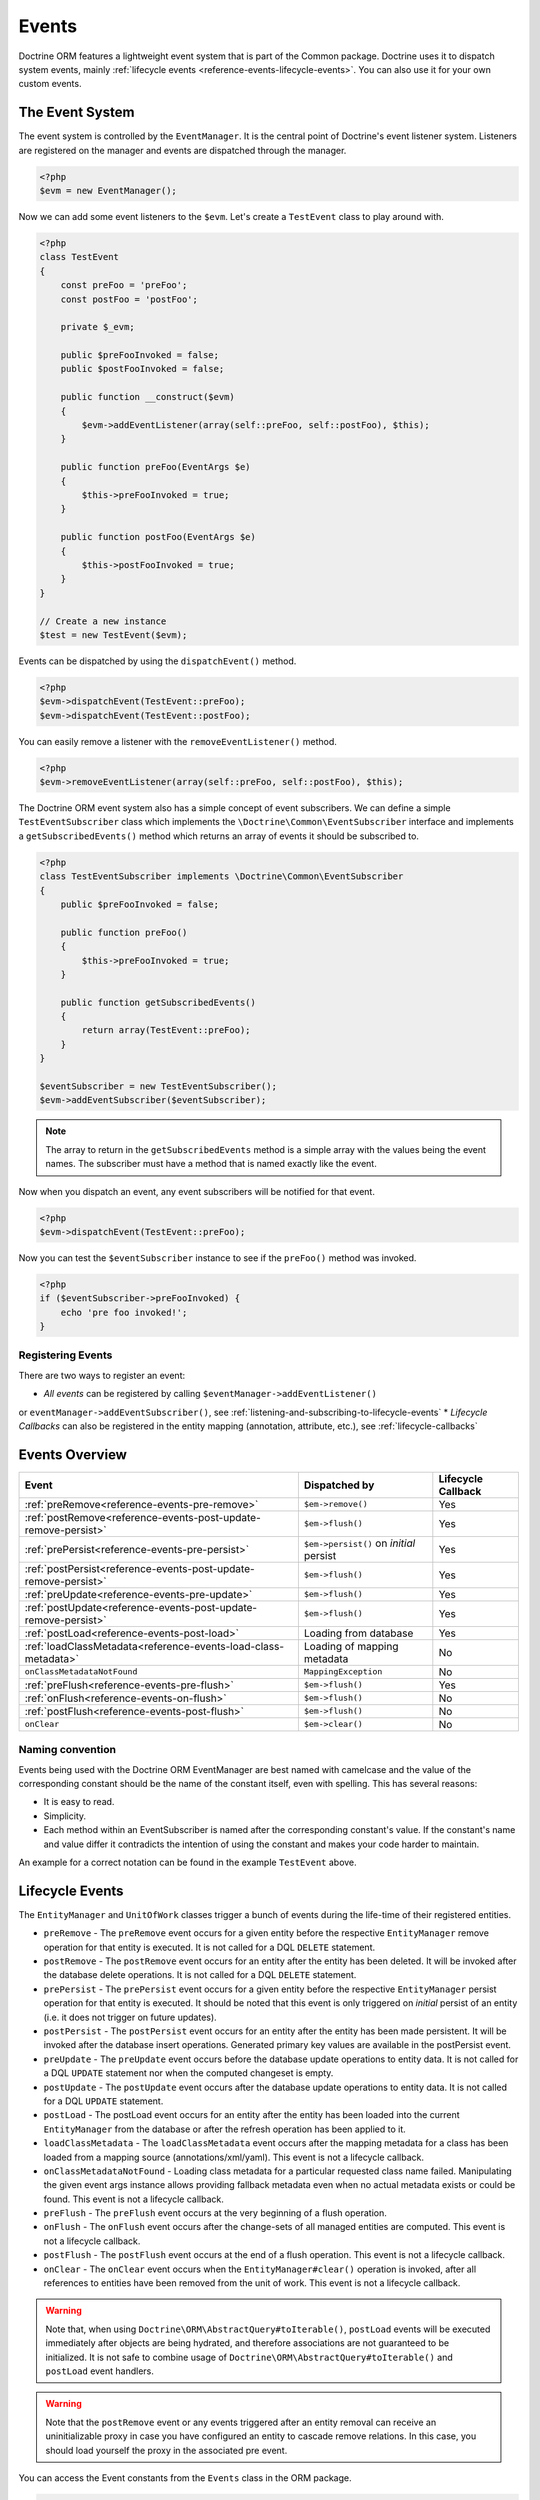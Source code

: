 Events
======

Doctrine ORM features a lightweight event system that is part of the
Common package. Doctrine uses it to dispatch system events, mainly
:ref:`lifecycle events <reference-events-lifecycle-events>`.
You can also use it for your own custom events.

The Event System
----------------

The event system is controlled by the ``EventManager``. It is the
central point of Doctrine's event listener system. Listeners are
registered on the manager and events are dispatched through the
manager.

.. code-block:: php

    <?php
    $evm = new EventManager();

Now we can add some event listeners to the ``$evm``. Let's create a
``TestEvent`` class to play around with.

.. code-block:: php

    <?php
    class TestEvent
    {
        const preFoo = 'preFoo';
        const postFoo = 'postFoo';

        private $_evm;

        public $preFooInvoked = false;
        public $postFooInvoked = false;

        public function __construct($evm)
        {
            $evm->addEventListener(array(self::preFoo, self::postFoo), $this);
        }

        public function preFoo(EventArgs $e)
        {
            $this->preFooInvoked = true;
        }

        public function postFoo(EventArgs $e)
        {
            $this->postFooInvoked = true;
        }
    }

    // Create a new instance
    $test = new TestEvent($evm);

Events can be dispatched by using the ``dispatchEvent()`` method.

.. code-block:: php

    <?php
    $evm->dispatchEvent(TestEvent::preFoo);
    $evm->dispatchEvent(TestEvent::postFoo);

You can easily remove a listener with the ``removeEventListener()``
method.

.. code-block:: php

    <?php
    $evm->removeEventListener(array(self::preFoo, self::postFoo), $this);

The Doctrine ORM event system also has a simple concept of event
subscribers. We can define a simple ``TestEventSubscriber`` class
which implements the ``\Doctrine\Common\EventSubscriber`` interface
and implements a ``getSubscribedEvents()`` method which returns an
array of events it should be subscribed to.

.. code-block:: php

    <?php
    class TestEventSubscriber implements \Doctrine\Common\EventSubscriber
    {
        public $preFooInvoked = false;

        public function preFoo()
        {
            $this->preFooInvoked = true;
        }

        public function getSubscribedEvents()
        {
            return array(TestEvent::preFoo);
        }
    }

    $eventSubscriber = new TestEventSubscriber();
    $evm->addEventSubscriber($eventSubscriber);

.. note::

    The array to return in the ``getSubscribedEvents`` method is a simple array
    with the values being the event names. The subscriber must have a method
    that is named exactly like the event.

Now when you dispatch an event, any event subscribers will be
notified for that event.

.. code-block:: php

    <?php
    $evm->dispatchEvent(TestEvent::preFoo);

Now you can test the ``$eventSubscriber`` instance to see if the
``preFoo()`` method was invoked.

.. code-block:: php

    <?php
    if ($eventSubscriber->preFooInvoked) {
        echo 'pre foo invoked!';
    }

Registering Events
~~~~~~~~~~~~~~~~~~

There are two ways to register an event:

* *All events* can be registered by calling ``$eventManager->addEventListener()``
or ``eventManager->addEventSubscriber()``, see :ref:`listening-and-subscribing-to-lifecycle-events`
* *Lifecycle Callbacks* can also be registered in the entity mapping (annotation, attribute, etc.), 
see :ref:`lifecycle-callbacks`

Events Overview
---------------

+-----------------------------------------------------------------+-----------------------+-----------+
| Event                                                           | Dispatched by         | Lifecycle |
|                                                                 |                       | Callback  |
+=================================================================+=======================+===========+
| :ref:`preRemove<reference-events-pre-remove>`                   | ``$em->remove()``     | Yes       |
+-----------------------------------------------------------------+-----------------------+-----------+
| :ref:`postRemove<reference-events-post-update-remove-persist>`  | ``$em->flush()``      | Yes       |
+-----------------------------------------------------------------+-----------------------+-----------+
| :ref:`prePersist<reference-events-pre-persist>`                 | ``$em->persist()``    | Yes       |
|                                                                 | on *initial* persist  |           |
+-----------------------------------------------------------------+-----------------------+-----------+
| :ref:`postPersist<reference-events-post-update-remove-persist>` | ``$em->flush()``      | Yes       |
+-----------------------------------------------------------------+-----------------------+-----------+
| :ref:`preUpdate<reference-events-pre-update>`                   | ``$em->flush()``      | Yes       |
+-----------------------------------------------------------------+-----------------------+-----------+
| :ref:`postUpdate<reference-events-post-update-remove-persist>`  | ``$em->flush()``      | Yes       |
+-----------------------------------------------------------------+-----------------------+-----------+
| :ref:`postLoad<reference-events-post-load>`                     | Loading from database | Yes       |
+-----------------------------------------------------------------+-----------------------+-----------+
| :ref:`loadClassMetadata<reference-events-load-class-metadata>`  | Loading of mapping    | No        |
|                                                                 | metadata              |           |
+-----------------------------------------------------------------+-----------------------+-----------+
| ``onClassMetadataNotFound``                                     | ``MappingException``  | No        |
+-----------------------------------------------------------------+-----------------------+-----------+
| :ref:`preFlush<reference-events-pre-flush>`                     | ``$em->flush()``      | Yes       |
+-----------------------------------------------------------------+-----------------------+-----------+
| :ref:`onFlush<reference-events-on-flush>`                       | ``$em->flush()``      | No        |
+-----------------------------------------------------------------+-----------------------+-----------+
| :ref:`postFlush<reference-events-post-flush>`                   | ``$em->flush()``      | No        |
+-----------------------------------------------------------------+-----------------------+-----------+
| ``onClear``                                                     | ``$em->clear()``      | No        |
+-----------------------------------------------------------------+-----------------------+-----------+

Naming convention
~~~~~~~~~~~~~~~~~

Events being used with the Doctrine ORM EventManager are best named
with camelcase and the value of the corresponding constant should
be the name of the constant itself, even with spelling. This has
several reasons:


-  It is easy to read.
-  Simplicity.
-  Each method within an EventSubscriber is named after the
   corresponding constant's value. If the constant's name and value differ
   it contradicts the intention of using the constant and makes your code
   harder to maintain.

An example for a correct notation can be found in the example
``TestEvent`` above.

.. _reference-events-lifecycle-events:

Lifecycle Events
----------------

The ``EntityManager`` and ``UnitOfWork`` classes trigger a bunch of
events during the life-time of their registered entities.



-  ``preRemove`` - The ``preRemove`` event occurs for a given entity
   before the respective ``EntityManager`` remove operation for that
   entity is executed.  It is not called for a DQL ``DELETE`` statement.
-  ``postRemove`` - The ``postRemove`` event occurs for an entity after the
   entity has been deleted. It will be invoked after the database
   delete operations. It is not called for a DQL ``DELETE`` statement.
-  ``prePersist`` - The ``prePersist`` event occurs for a given entity
   before the respective ``EntityManager`` persist operation for that
   entity is executed. It should be noted that this event is only triggered on
   *initial* persist of an entity (i.e. it does not trigger on future updates).
-  ``postPersist`` - The ``postPersist`` event occurs for an entity after
   the entity has been made persistent. It will be invoked after the
   database insert operations. Generated primary key values are
   available in the postPersist event.
-  ``preUpdate`` - The ``preUpdate`` event occurs before the database
   update operations to entity data. It is not called for a DQL
   ``UPDATE`` statement nor when the computed changeset is empty.
-  ``postUpdate`` - The ``postUpdate`` event occurs after the database
   update operations to entity data. It is not called for a DQL
   ``UPDATE`` statement.
-  ``postLoad`` - The postLoad event occurs for an entity after the
   entity has been loaded into the current ``EntityManager`` from the
   database or after the refresh operation has been applied to it.
-  ``loadClassMetadata`` - The ``loadClassMetadata`` event occurs after the
   mapping metadata for a class has been loaded from a mapping source
   (annotations/xml/yaml). This event is not a lifecycle callback.
-  ``onClassMetadataNotFound`` - Loading class metadata for a particular
   requested class name failed. Manipulating the given event args instance
   allows providing fallback metadata even when no actual metadata exists
   or could be found. This event is not a lifecycle callback.
-  ``preFlush`` - The ``preFlush`` event occurs at the very beginning of
   a flush operation.
-  ``onFlush`` - The ``onFlush`` event occurs after the change-sets of all
   managed entities are computed. This event is not a lifecycle
   callback.
-  ``postFlush`` - The ``postFlush`` event occurs at the end of a flush operation. This
   event is not a lifecycle callback.
-  ``onClear`` - The ``onClear`` event occurs when the
   ``EntityManager#clear()`` operation is invoked, after all references
   to entities have been removed from the unit of work. This event is not
   a lifecycle callback.


.. warning::

    Note that, when using ``Doctrine\ORM\AbstractQuery#toIterable()``, ``postLoad``
    events will be executed immediately after objects are being hydrated, and therefore
    associations are not guaranteed to be initialized. It is not safe to combine
    usage of ``Doctrine\ORM\AbstractQuery#toIterable()`` and ``postLoad`` event
    handlers.

.. warning::

    Note that the ``postRemove`` event or any events triggered after an entity removal
    can receive an uninitializable proxy in case you have configured an entity to
    cascade remove relations. In this case, you should load yourself the proxy in
    the associated pre event.

You can access the Event constants from the ``Events`` class in the
ORM package.

.. code-block:: php

    <?php
    use Doctrine\ORM\Events;
    echo Events::preUpdate;

These can be hooked into by two different types of event
listeners:

-  Lifecycle Callbacks are methods on the entity classes that are
   called when the event is triggered. They receive some kind
   of ``EventArgs`` instance.
-  Lifecycle Event Listeners and Subscribers are classes with specific callback
   methods that receives some kind of ``EventArgs`` instance.

The ``EventArgs`` instance received by the listener gives access to the entity,
``EntityManager`` instance and other relevant data.

.. note::

    All Lifecycle events that happen during the ``flush()`` of
    an ``EntityManager`` have very specific constraints on the allowed
    operations that can be executed. Please read the
    :ref:`reference-events-implementing-listeners` section very carefully
    to understand which operations are allowed in which lifecycle event.

.. _lifecycle-callbacks:

Lifecycle Callbacks
-------------------

Lifecycle Callbacks are defined on an entity class. They allow you to
trigger callbacks whenever an instance of that entity class experiences
a relevant lifecycle event. More than one callback can be defined for each
lifecycle event. Lifecycle Callbacks are best used for simple operations
specific to a particular entity class's lifecycle.


.. note::

    Note that Licecycle Callbacks are not supported for :doc:`Embeddables</tutorials/embeddables>`.

.. code-block:: php

    <?php

    /** @Entity @HasLifecycleCallbacks */
    class User
    {
        // ...

        /**
         * @Column(type="string", length=255)
         */
        public $value;

        /** @Column(name="created_at", type="string", length=255) */
        private $createdAt;

        /** @PrePersist */
        public function doStuffOnPrePersist()
        {
            $this->createdAt = date('Y-m-d H:i:s');
        }

        /** @PrePersist */
        public function doOtherStuffOnPrePersist()
        {
            $this->value = 'changed from prePersist callback!';
        }

        /** @PostPersist */
        public function doStuffOnPostPersist()
        {
            $this->value = 'changed from postPersist callback!';
        }

        /** @PostLoad */
        public function doStuffOnPostLoad()
        {
            $this->value = 'changed from postLoad callback!';
        }

        /** @PreUpdate */
        public function doStuffOnPreUpdate()
        {
            $this->value = 'changed from preUpdate callback!';
        }
    }

Note that the methods set as lifecycle callbacks need to be public and,
when using these annotations, you have to apply the
``@HasLifecycleCallbacks`` marker annotation on the entity class.

If you want to register lifecycle callbacks from YAML or XML you
can do it with the following.

.. code-block:: yaml

    User:
      type: entity
      fields:
    # ...
        name:
          type: string(50)
      lifecycleCallbacks:
        prePersist: [ doStuffOnPrePersist, doOtherStuffOnPrePersist ]
        postPersist: [ doStuffOnPostPersist ]

In YAML the ``key`` of the lifecycleCallbacks entry is the event that you
are triggering on and the value is the method (or methods) to call. The allowed
event types are the ones listed in the previous Lifecycle Events section.

XML would look something like this:

.. code-block:: xml

    <?xml version="1.0" encoding="UTF-8"?>

    <doctrine-mapping xmlns="https://doctrine-project.org/schemas/orm/doctrine-mapping"
          xmlns:xsi="https://www.w3.org/2001/XMLSchema-instance"
          xsi:schemaLocation="https://doctrine-project.org/schemas/orm/doctrine-mapping
                              https://www.doctrine-project.org/schemas/orm/doctrine-mapping.xsd">

        <entity name="User">

            <lifecycle-callbacks>
                <lifecycle-callback type="prePersist" method="doStuffOnPrePersist"/>
                <lifecycle-callback type="postPersist" method="doStuffOnPostPersist"/>
            </lifecycle-callbacks>

        </entity>

    </doctrine-mapping>

In XML the ``type`` of the lifecycle-callback entry is the event that you
are triggering on and the ``method`` is the method to call. The allowed event
types are the ones listed in the previous Lifecycle Events section.

When using YAML or XML you need to remember to create public methods to match the
callback names you defined. E.g. in these examples ``doStuffOnPrePersist()``,
``doOtherStuffOnPrePersist()`` and ``doStuffOnPostPersist()`` methods need to be
defined on your ``User`` model.

.. code-block:: php

    <?php
    // ...

    class User
    {
        // ...

        public function doStuffOnPrePersist()
        {
            // ...
        }

        public function doOtherStuffOnPrePersist()
        {
            // ...
        }

        public function doStuffOnPostPersist()
        {
            // ...
        }
    }


Lifecycle Callbacks Event Argument
----------------------------------

The triggered event is also given to the lifecycle-callback.

With the additional argument you have access to the
``EntityManager`` and ``UnitOfWork`` APIs inside these callback methods.

.. code-block:: php

    <?php
    // ...

    class User
    {
        public function preUpdate(PreUpdateEventArgs $event)
        {
            if ($event->hasChangedField('username')) {
                // Do something when the username is changed.
            }
        }
    }

.. _listening-and-subscribing-to-lifecycle-events:

Listening and subscribing to Lifecycle Events
---------------------------------------------

Lifecycle event listeners are much more powerful than the simple
lifecycle callbacks that are defined on the entity classes. They
sit at a level above the entities and allow you to implement re-usable
behaviors across different entity classes.

Note that they require much more detailed knowledge about the inner
workings of the ``EntityManager`` and ``UnitOfWork`` classes. Please
read the :ref:`reference-events-implementing-listeners` section
carefully if you are trying to write your own listener.

For event subscribers, there are no surprises. They declare the
lifecycle events in their ``getSubscribedEvents`` method and provide
public methods that expect the relevant arguments.

A lifecycle event listener looks like the following:

.. code-block:: php

    <?php
    use Doctrine\Persistence\Event\LifecycleEventArgs;

    class MyEventListener
    {
        public function preUpdate(LifecycleEventArgs $args)
        {
            $entity = $args->getObject();
            $entityManager = $args->getObjectManager();

            // perhaps you only want to act on some "Product" entity
            if ($entity instanceof Product) {
                // do something with the Product
            }
        }
    }

A lifecycle event subscriber may look like this:

.. code-block:: php

    <?php
    use Doctrine\ORM\Events;
    use Doctrine\EventSubscriber;
    use Doctrine\Persistence\Event\LifecycleEventArgs;

    class MyEventSubscriber implements EventSubscriber
    {
        public function getSubscribedEvents()
        {
            return array(
                Events::postUpdate,
            );
        }

        public function postUpdate(LifecycleEventArgs $args)
        {
            $entity = $args->getObject();
            $entityManager = $args->getObjectManager();

            // perhaps you only want to act on some "Product" entity
            if ($entity instanceof Product) {
                // do something with the Product
            }
        }

.. note::

    Lifecycle events are triggered for all entities. It is the responsibility
    of the listeners and subscribers to check if the entity is of a type
    it wants to handle.

To register an event listener or subscriber, you have to hook it into the
EventManager that is passed to the EntityManager factory:

.. code-block:: php

    <?php
    $eventManager = new EventManager();
    $eventManager->addEventListener(array(Events::preUpdate), new MyEventListener());
    $eventManager->addEventSubscriber(new MyEventSubscriber());

    $entityManager = EntityManager::create($dbOpts, $config, $eventManager);

You can also retrieve the event manager instance after the
EntityManager was created:

.. code-block:: php

    <?php
    $entityManager->getEventManager()->addEventListener(array(Events::preUpdate), new MyEventListener());
    $entityManager->getEventManager()->addEventSubscriber(new MyEventSubscriber());

.. _reference-events-implementing-listeners:

Implementing Event Listeners
----------------------------

This section explains what is and what is not allowed during
specific lifecycle events of the ``UnitOfWork`` class. Although you get
passed the ``EntityManager`` instance in all of these events, you have
to follow these restrictions very carefully since operations in the
wrong event may produce lots of different errors, such as inconsistent
data and lost updates/persists/removes.

For the described events that are also lifecycle callback events
the restrictions apply as well, with the additional restriction
that (prior to version 2.4) you do not have access to the
``EntityManager`` or ``UnitOfWork`` APIs inside these events.

.. _reference-events-pre-persist:

prePersist
~~~~~~~~~~

There are two ways for the ``prePersist`` event to be triggered.
One is obviously when you call ``EntityManager#persist()``. The
event is also called for all cascaded associations.

There is another way for ``prePersist`` to be called, inside the
``flush()`` method when changes to associations are computed and
this association is marked as cascade persist. Any new entity found
during this operation is also persisted and ``prePersist`` called
on it. This is called "persistence by reachability".

In both cases you get passed a ``LifecycleEventArgs`` instance
which has access to the entity and the entity manager.

The following restrictions apply to ``prePersist``:


-  If you are using a PrePersist Identity Generator such as
   sequences the ID value will *NOT* be available within any
   PrePersist events.
-  Doctrine will not recognize changes made to relations in a prePersist
   event. This includes modifications to
   collections such as additions, removals or replacement.
   
.. _reference-events-pre-remove:

preRemove
~~~~~~~~~

The ``preRemove`` event is called on every entity when its passed
to the ``EntityManager#remove()`` method. It is cascaded for all
associations that are marked as cascade delete.

There are no restrictions to what methods can be called inside the
``preRemove`` event, except when the remove method itself was
called during a flush operation.

.. _reference-events-pre-flush:

preFlush
~~~~~~~~

``preFlush`` is called at ``EntityManager#flush()`` before
anything else. ``EntityManager#flush()`` should not be called inside
its listeners, since `preFlush` event is dispatched in it, which would
result in infinite loop.

.. code-block:: php

    <?php

    use Doctrine\ORM\Event\PreFlushEventArgs;

    class PreFlushExampleListener
    {
        public function preFlush(PreFlushEventArgs $args)
        {
            // ...
        }
    }

.. _reference-events-on-flush:

onFlush
~~~~~~~

OnFlush is a very powerful event. It is called inside
``EntityManager#flush()`` after the changes to all the managed
entities and their associations have been computed. This means, the
``onFlush`` event has access to the sets of:


-  Entities scheduled for insert
-  Entities scheduled for update
-  Entities scheduled for removal
-  Collections scheduled for update
-  Collections scheduled for removal

To make use of the ``onFlush`` event you have to be familiar with the
internal ``UnitOfWork`` API, which grants you access to the previously
mentioned sets. See this example:

.. code-block:: php

    <?php
    class FlushExampleListener
    {
        public function onFlush(OnFlushEventArgs $eventArgs)
        {
            $em = $eventArgs->getEntityManager();
            $uow = $em->getUnitOfWork();

            foreach ($uow->getScheduledEntityInsertions() as $entity) {

            }

            foreach ($uow->getScheduledEntityUpdates() as $entity) {

            }

            foreach ($uow->getScheduledEntityDeletions() as $entity) {

            }

            foreach ($uow->getScheduledCollectionDeletions() as $col) {

            }

            foreach ($uow->getScheduledCollectionUpdates() as $col) {

            }
        }
    }

The following restrictions apply to the onFlush event:


-  If you create and persist a new entity in ``onFlush``, then
   calling ``EntityManager#persist()`` is not enough.
   You have to execute an additional call to
   ``$unitOfWork->computeChangeSet($classMetadata, $entity)``.
-  Changing primitive fields or associations requires you to
   explicitly trigger a re-computation of the changeset of the
   affected entity. This can be done by calling
   ``$unitOfWork->recomputeSingleEntityChangeSet($classMetadata, $entity)``.

.. _reference-events-post-flush:

postFlush
~~~~~~~~~

``postFlush`` is called at the end of ``EntityManager#flush()``.
``EntityManager#flush()`` can **NOT** be called safely inside its listeners.

.. code-block:: php

    <?php

    use Doctrine\ORM\Event\PostFlushEventArgs;

    class PostFlushExampleListener
    {
        public function postFlush(PostFlushEventArgs $args)
        {
            // ...
        }
    }

.. _reference-events-pre-update:

preUpdate
~~~~~~~~~

PreUpdate is called inside the ``EntityManager#flush()`` method,
right before an SQL ``UPDATE`` statement. This event is not
triggered when the computed changeset is empty.

Changes to associations of the updated entity are never allowed in
this event, since Doctrine cannot guarantee to correctly handle
referential integrity at this point of the flush operation. This
event has a powerful feature however, it is executed with a
``PreUpdateEventArgs`` instance, which contains a reference to the
computed change-set of this entity.

This means you have access to all the fields that have changed for
this entity with their old and new value. The following methods are
available on the ``PreUpdateEventArgs``:


-  ``getEntity()`` to get access to the actual entity.
-  ``getEntityChangeSet()`` to get a copy of the changeset array.
   Changes to this returned array do not affect updating.
-  ``hasChangedField($fieldName)`` to check if the given field name
   of the current entity changed.
-  ``getOldValue($fieldName)`` and ``getNewValue($fieldName)`` to
   access the values of a field.
-  ``setNewValue($fieldName, $value)`` to change the value of a
   field to be updated.

A simple example for this event looks like:

.. code-block:: php

    <?php
    class NeverAliceOnlyBobListener
    {
        public function preUpdate(PreUpdateEventArgs $eventArgs)
        {
            if ($eventArgs->getEntity() instanceof User) {
                if ($eventArgs->hasChangedField('name') && $eventArgs->getNewValue('name') == 'Alice') {
                    $eventArgs->setNewValue('name', 'Bob');
                }
            }
        }
    }

You could also use this listener to implement validation of all the
fields that have changed. This is more efficient than using a
lifecycle callback when there are expensive validations to call:

.. code-block:: php

    <?php
    class ValidCreditCardListener
    {
        public function preUpdate(PreUpdateEventArgs $eventArgs)
        {
            if ($eventArgs->getEntity() instanceof Account) {
                if ($eventArgs->hasChangedField('creditCard')) {
                    $this->validateCreditCard($eventArgs->getNewValue('creditCard'));
                }
            }
        }

        private function validateCreditCard($no)
        {
            // throw an exception to interrupt flush event. Transaction will be rolled back.
        }
    }

Restrictions for this event:


-  Changes to associations of the passed entities are not
   recognized by the flush operation anymore.
-  Changes to fields of the passed entities are not recognized by
   the flush operation anymore, use the computed change-set passed to
   the event to modify primitive field values, e.g. use
   ``$eventArgs->setNewValue($field, $value);`` as in the Alice to Bob example above.
-  Any calls to ``EntityManager#persist()`` or
   ``EntityManager#remove()``, even in combination with the ``UnitOfWork``
   API are strongly discouraged and don't work as expected outside the
   flush operation.

.. _reference-events-post-update-remove-persist:

postUpdate, postRemove, postPersist
~~~~~~~~~~~~~~~~~~~~~~~~~~~~~~~~~~~

The three post events are called inside ``EntityManager#flush()``.
Changes in here are not relevant to the persistence in the
database, but you can use these events to alter non-persistable items,
like non-mapped fields, logging or even associated classes that are
not directly mapped by Doctrine.

.. _reference-events-post-load:

postLoad
~~~~~~~~

This event is called after an entity is constructed by the
EntityManager.

Entity listeners
----------------

An entity listener is a lifecycle listener class used for an entity.

- The entity listener's mapping may be applied to an entity class or mapped superclass.
- An entity listener is defined by mapping the entity class with the corresponding mapping.

.. configuration-block::

    .. code-block:: php

        <?php
        namespace MyProject\Entity;

        /** @Entity @EntityListeners({"UserListener"}) */
        class User
        {
            // ....
        }
    .. code-block:: xml

        <doctrine-mapping>
            <entity name="MyProject\Entity\User">
                <entity-listeners>
                    <entity-listener class="UserListener"/>
                </entity-listeners>
                <!-- .... -->
            </entity>
        </doctrine-mapping>
    .. code-block:: yaml

        MyProject\Entity\User:
          type: entity
          entityListeners:
            UserListener:
          # ....

.. _reference-entity-listeners:

Entity listeners class
~~~~~~~~~~~~~~~~~~~~~~

An ``Entity Listener`` could be any class, by default it should be a class with a no-arg constructor.

- Different from :ref:`reference-events-implementing-listeners` an ``Entity Listener`` is invoked just to the specified entity
- An entity listener method receives two arguments, the entity instance and the lifecycle event.
- The callback method can be defined by naming convention or specifying a method mapping.
- When a listener mapping is not given the parser will use the naming convention to look for a matching method,
  e.g. it will look for a public ``preUpdate()`` method if you are listening to the ``preUpdate`` event.
- When a listener mapping is given the parser will not look for any methods using the naming convention.

.. code-block:: php

    <?php
    class UserListener
    {
        public function preUpdate(User $user, PreUpdateEventArgs $event)
        {
            // Do something on pre update.
        }
    }

To define a specific event listener method (one that does not follow the naming convention)
you need to map the listener method using the event type mapping:

.. configuration-block::

    .. code-block:: php

        <?php
        class UserListener
        {
            /** @PrePersist */
            public function prePersistHandler(User $user, LifecycleEventArgs $event) { // ... }

            /** @PostPersist */
            public function postPersistHandler(User $user, LifecycleEventArgs $event) { // ... }

            /** @PreUpdate */
            public function preUpdateHandler(User $user, PreUpdateEventArgs $event) { // ... }

            /** @PostUpdate */
            public function postUpdateHandler(User $user, LifecycleEventArgs $event) { // ... }

            /** @PostRemove */
            public function postRemoveHandler(User $user, LifecycleEventArgs $event) { // ... }

            /** @PreRemove */
            public function preRemoveHandler(User $user, LifecycleEventArgs $event) { // ... }

            /** @PreFlush */
            public function preFlushHandler(User $user, PreFlushEventArgs $event) { // ... }

            /** @PostLoad */
            public function postLoadHandler(User $user, LifecycleEventArgs $event) { // ... }
        }
    .. code-block:: xml

        <doctrine-mapping>
            <entity name="MyProject\Entity\User">
                 <entity-listeners>
                    <entity-listener class="UserListener">
                        <lifecycle-callback type="preFlush"      method="preFlushHandler"/>
                        <lifecycle-callback type="postLoad"      method="postLoadHandler"/>

                        <lifecycle-callback type="postPersist"   method="postPersistHandler"/>
                        <lifecycle-callback type="prePersist"    method="prePersistHandler"/>

                        <lifecycle-callback type="postUpdate"    method="postUpdateHandler"/>
                        <lifecycle-callback type="preUpdate"     method="preUpdateHandler"/>

                        <lifecycle-callback type="postRemove"    method="postRemoveHandler"/>
                        <lifecycle-callback type="preRemove"     method="preRemoveHandler"/>
                    </entity-listener>
                </entity-listeners>
                <!-- .... -->
            </entity>
        </doctrine-mapping>
    .. code-block:: yaml

        MyProject\Entity\User:
          type: entity
          entityListeners:
            UserListener:
              preFlush: [preFlushHandler]
              postLoad: [postLoadHandler]

              postPersist: [postPersistHandler]
              prePersist: [prePersistHandler]

              postUpdate: [postUpdateHandler]
              preUpdate: [preUpdateHandler]

              postRemove: [postRemoveHandler]
              preRemove: [preRemoveHandler]
          # ....

.. note::

    The order of execution of multiple methods for the same event (e.g. multiple @PrePersist) is not guaranteed.


Entity listeners resolver
~~~~~~~~~~~~~~~~~~~~~~~~~
Doctrine invokes the listener resolver to get the listener instance.

- A resolver allows you register a specific entity listener instance.
- You can also implement your own resolver by extending ``Doctrine\ORM\Mapping\DefaultEntityListenerResolver`` or implementing ``Doctrine\ORM\Mapping\EntityListenerResolver``

Specifying an entity listener instance :

.. code-block:: php

    <?php
    // User.php

    /** @Entity @EntityListeners({"UserListener"}) */
    class User
    {
        // ....
    }

    // UserListener.php
    class UserListener
    {
        public function __construct(MyService $service)
        {
            $this->service = $service;
        }

        public function preUpdate(User $user, PreUpdateEventArgs $event)
        {
            $this->service->doSomething($user);
        }
    }

    // register a entity listener.
    $listener = $container->get('user_listener');
    $em->getConfiguration()->getEntityListenerResolver()->register($listener);

Implementing your own resolver :

.. code-block:: php

    <?php
    class MyEntityListenerResolver extends \Doctrine\ORM\Mapping\DefaultEntityListenerResolver
    {
        public function __construct($container)
        {
            $this->container = $container;
        }

        public function resolve($className)
        {
            // resolve the service id by the given class name;
            $id = 'user_listener';

            return $this->container->get($id);
        }
    }

    // Configure the listener resolver only before instantiating the EntityManager
    $configurations->setEntityListenerResolver(new MyEntityListenerResolver);
    EntityManager::create(.., $configurations, ..);

.. _reference-events-load-class-metadata:

Load ClassMetadata Event
------------------------

When the mapping information for an entity is read, it is populated
in to a ``Doctrine\ORM\Mapping\ClassMetadata`` instance. You can hook in to this
process and manipulate the instance.

.. code-block:: php

    <?php
    $test = new TestEventListener();
    $evm = $em->getEventManager();
    $evm->addEventListener(Doctrine\ORM\Events::loadClassMetadata, $test);

    class TestEventListener
    {
        public function loadClassMetadata(\Doctrine\ORM\Event\LoadClassMetadataEventArgs $eventArgs)
        {
            $classMetadata = $eventArgs->getClassMetadata();
            $fieldMapping = array(
                'fieldName' => 'about',
                'type' => 'string',
                'length' => 255
            );
            $classMetadata->mapField($fieldMapping);
        }
    }

SchemaTool Events
-----------------

It is possible to access the schema metadata during schema changes that are happening in ``Doctrine\ORM\Tools\SchemaTool``.
There are two different events where you can hook in.

postGenerateSchemaTable
~~~~~~~~~~~~~~~~~~~~~~~

This event is fired for each ``Doctrine\DBAL\Schema\Table`` instance, after one was created and built up with the current class metadata
of an entity. It is possible to access to the current state of ``Doctrine\DBAL\Schema\Schema``, the current table schema
instance and class metadata.

.. code-block:: php

    <?php
    $test = new TestEventListener();
    $evm = $em->getEventManager();
    $evm->addEventListener(\Doctrine\ORM\Tools\ToolEvents::postGenerateSchemaTable, $test);

    class TestEventListener
    {
        public function postGenerateSchemaTable(\Doctrine\ORM\Tools\Event\GenerateSchemaTableEventArgs $eventArgs)
        {
            $classMetadata = $eventArgs->getClassMetadata();
            $schema = $eventArgs->getSchema();
            $table = $eventArgs->getClassTable();
        }
    }

postGenerateSchema
~~~~~~~~~~~~~~~~~~

This event is fired after the schema instance was successfully built and before SQL queries are generated from the
schema information of ``Doctrine\DBAL\Schema\Schema``. It allows to access the full object representation of the database schema
and the EntityManager.

.. code-block:: php

    <?php
    $test = new TestEventListener();
    $evm = $em->getEventManager();
    $evm->addEventListener(\Doctrine\ORM\Tools\ToolEvents::postGenerateSchema, $test);

    class TestEventListener
    {
        public function postGenerateSchema(\Doctrine\ORM\Tools\Event\GenerateSchemaEventArgs $eventArgs)
        {
            $schema = $eventArgs->getSchema();
            $em = $eventArgs->getEntityManager();
        }
    }
